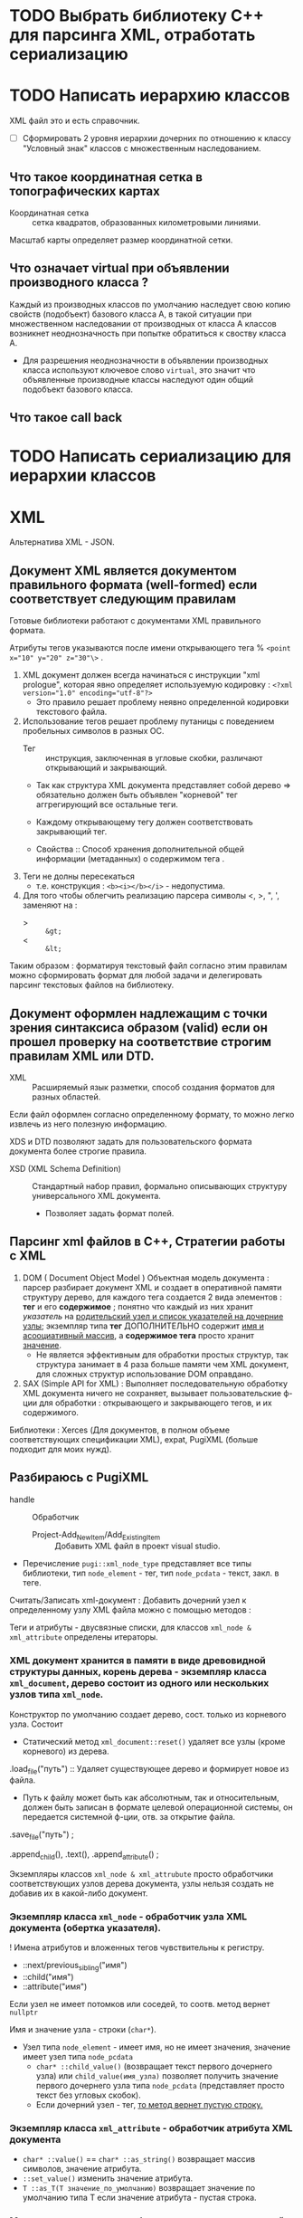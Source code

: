 * TODO Выбрать библиотеку С++ для парсинга XML, отработать сериализацию

* TODO Написать иерархию классов

XML файл это и есть справочник.

- [ ] Сформировать 2 уровня иерархии дочерних по отношению к классу "Условный знак" классов с множественным наследованием.

** Что такое координатная сетка в топографических картах

- Координатная сетка :: сетка квадратов, образованных километровыми линиями.

Масштаб карты определяет размер координатной сетки.


** Что означает virtual при объявлении производного класса ?

Каждый из производных классов по умолчанию наследует свою копию свойств (подобъект) базового класса А, в такой ситуации при множественном наследовании от производных от класса A классов возникнет неоднозначность при попытке обратиться к своству класса A.
- Для разрешения неоднозначности в объявлении производных класса используют ключевое слово ~virtual~, это значит что объявленные производные классы наследуют один общий подобъект базового класса.

** Что такое call back

* TODO Написать сериализацию для иерархии классов

* XML

Альтернатива XML - JSON.

** Документ XML является документом правильного формата (well-formed) если соответствует следующим правилам

Готовые библиотеки работают с документами XML правильного формата.

Атрибуты тегов указываются после имени открывающего тега % ~<point x="10" y="20" z="30"\>~ .

1. XML документ должен всегда начинаться с инструкции "xml prologue", которая явно определяет используемую кодировку : ~<?xml version="1.0" encoding="utf-8"?>~
   + Это правило решает проблему неявно определенной кодировки текстового файла.

2. Использование тегов решает проблему путаницы с поведением пробельных символов в разных ОС.
   + Тег :: инструкция, заключенная в угловые скобки, различают открывающий и закрывающий.

   + Так как структура XML документа представляет собой дерево => обязательно должен быть объявлен "корневой" тег аггрегирующий все остальные теги.

   + Каждому открывающему тегу должен соответствовать закрывающий тег.

   + Свойства :: Способ  хранения дополнительной общей информации (метаданных) о содержимом тега .

3. Теги не долны пересекаться
   + т.е. конструкция : ~<b><i></b></i>~ - недопустима.

4. Для того чтобы облегчить реализацию парсера символы <, >, ", ', заменяют на :
   + > :: ~&gt;~
   + < :: ~&lt;~

Таким образом : форматируя текстовый файл согласно этим правилам можно сформировать формат для любой задачи и делегировать парсинг текстовых файлов на библиотеку.


** Документ оформлен надлежащим с точки зрения синтаксиса образом (valid) если он прошел проверку на соответствие строгим правилам XML или DTD.

- XML :: Расширяемый язык разметки, способ создания форматов для разных областей.

Если файл оформлен согласно определенному формату, то можно легко извлечь из него полезную информацию.

XDS и DTD позволяют задать для пользовательского формата документа более строгие правила.
- XSD (XML Schema Definition) :: Стандартный набор правил, формально описывающих структуру универсального XML документа.
  + Позволяет задать формат полей.


** Парсинг xml файлов в С++, Стратегии работы с XML

1. DOM ( Document Object Model ) Объектная модель документа : парсер разбирает документ XML и создает в оперативной памяти структуру дерево, для каждого тега создается 2 вида элементов : *тег* и его *содержимое* ; понятно что каждый из них хранит /указатель/ на _родительский узел и список указателей на дочерние узлы_; экземпляр типа *тег* ДОПОЛНИТЕЛЬНО содержит _имя и асооциативный массив_, а *содержимое тега* просто хранит _значение_.
   + Не является эффективным для обработки простых структур, так структура занимает в 4 раза больше памяти чем XML документ, для сложных структур использование DOM оправдано.

2. SAX (Simple API for XML) : Выполняет последовательную обработку XML документа ничего не сохраняет, вызывает пользовательские ф-ции для обработки : открывающего и закрывающего тегов, и их содержимого.

Библиотеки : Xerces (Для документов, в полном объеме соответствующих спецификации XML), expat, PugiXML (больше подходит для моих нужд).


** Разбираюсь с PugiXML

- handle :: Обработчик

 - Project-Add_New_Item/Add_Existing_Item :: Добавить XML файл в проект visual studio.

- Перечисление ~pugi::xml_node_type~ представляет все типы библиотеки, тип ~node_element~ - тег, тип ~node_pcdata~ - текст, закл. в теге.

Считать/Записать xml-документ :
Добавить дочерний узел к определенному узлу XML файла можно с помощью методов :

Теги и атрибуты - двусвязные списки, для классов ~xml_node & xml_attribute~ определены итераторы.

*** XML документ хранится в памяти в виде древовидной структуры данных, корень дерева - экземпляр класса ~xml_document~, дерево состоит из одного или нескольких узлов типа ~xml_node~.

Конструктор по умолчанию создает дерево, сост. только из корневого узла. Состоит
- Статический метод ~xml_document::reset()~ удаляет все узлы (кроме корневого) из дерева.

.load_file("путь") :: Удаляет существующее дерево и формирует новое из файла.
- Путь к файлу может быть как абсолютным, так и относительным, должен быть записан в формате целевой операционной системы, он передается системной ф-ции, отв. за открытие файла.

.save_file("путь") ;

.append_child(), .text(), .append_attribute() ;

Экземпляры классов ~xml_node & xml_attrubute~ просто обработчики соответствующих узлов дерева документа, узлы нельзя создать не добавив их в какой-либо документ.


*** Экземпляр класса ~xml_node~ - обработчик узла XML документа (обертка указателя).

! Имена атрибутов и вложенных тегов чувствительны к регистру.
- ::next/previous_sibling("имя")
- ::child("имя")
- ::attribute("имя")

Если узел не имеет потомков или соседей, то соотв. метод вернет ~nullptr~

Имя и значение узла - строки (~char*~).
- Узел типа ~node_element~ - имеет имя, но не имеет значения, значение имеет узел типа ~node_pcdata~
  + ~char* ::child_value()~ (возвращает текст первого дочернего узла) или ~child_value(имя_узла)~ позволяет получить значение первого дочернего узла типа ~node_pcdata~ (представляет просто текст без угловых скобок).
  + Если дочерний узел - тег, _то метод вернет пустую строку._

*** Экземпляр класса ~xml_attribute~ - обработчик атрибута XML документа

- ~char* ::value()~ == ~char* ::as_string()~ возвращает массив символов, значение атрибута.
- ~::set_value()~  изменить значение атрибута.
- ~T ::as_T(T значение_по_умолчанию)~ возвращает значение по умолчанию типа T если значение атрибута - пустая строка.


*** Метод ~text()~ возвращает объект класса ~xml_text~, который предоставляет методы для работы с текстом некоторого узла.

- ~.set()~ изменяет текстовое значение узла, принимает значение любого из примитивных типов.

- ~.get()~ возвращает массив символов, предст. значение узла.
